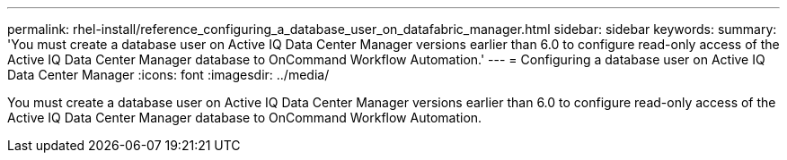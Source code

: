 ---
permalink: rhel-install/reference_configuring_a_database_user_on_datafabric_manager.html
sidebar: sidebar
keywords: 
summary: 'You must create a database user on Active IQ Data Center Manager versions earlier than 6.0 to configure read-only access of the Active IQ Data Center Manager database to OnCommand Workflow Automation.'
---
= Configuring a database user on Active IQ Data Center Manager
:icons: font
:imagesdir: ../media/

[.lead]
You must create a database user on Active IQ Data Center Manager versions earlier than 6.0 to configure read-only access of the Active IQ Data Center Manager database to OnCommand Workflow Automation.
